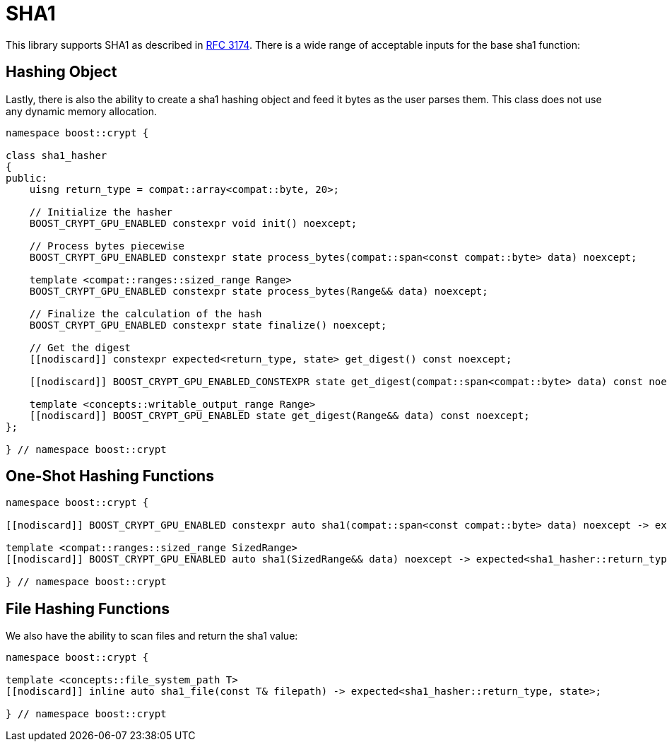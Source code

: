 ////
Copyright 2024 - 2025 Matt Borland
Distributed under the Boost Software License, Version 1.0.
https://www.boost.org/LICENSE_1_0.txt
////

[#sha1]
:idprefix: sha1_

= SHA1

This library supports SHA1 as described in https://datatracker.ietf.org/doc/html/rfc3174[RFC 3174].
There is a wide range of acceptable inputs for the base sha1 function:

== Hashing Object

[#sha1_hasher]
Lastly, there is also the ability to create a sha1 hashing object and feed it bytes as the user parses them.
This class does not use any dynamic memory allocation.

[source, c++]
----
namespace boost::crypt {

class sha1_hasher
{
public:
    uisng return_type = compat::array<compat::byte, 20>;

    // Initialize the hasher
    BOOST_CRYPT_GPU_ENABLED constexpr void init() noexcept;

    // Process bytes piecewise
    BOOST_CRYPT_GPU_ENABLED constexpr state process_bytes(compat::span<const compat::byte> data) noexcept;

    template <compat::ranges::sized_range Range>
    BOOST_CRYPT_GPU_ENABLED constexpr state process_bytes(Range&& data) noexcept;

    // Finalize the calculation of the hash
    BOOST_CRYPT_GPU_ENABLED constexpr state finalize() noexcept;

    // Get the digest
    [[nodiscard]] constexpr expected<return_type, state> get_digest() const noexcept;

    [[nodiscard]] BOOST_CRYPT_GPU_ENABLED_CONSTEXPR state get_digest(compat::span<compat::byte> data) const noexcept;

    template <concepts::writable_output_range Range>
    [[nodiscard]] BOOST_CRYPT_GPU_ENABLED state get_digest(Range&& data) const noexcept;
};

} // namespace boost::crypt
----

== One-Shot Hashing Functions

[source, c++]
----
namespace boost::crypt {

[[nodiscard]] BOOST_CRYPT_GPU_ENABLED constexpr auto sha1(compat::span<const compat::byte> data) noexcept -> expected<sha1_hasher::return_type, state>;

template <compat::ranges::sized_range SizedRange>
[[nodiscard]] BOOST_CRYPT_GPU_ENABLED auto sha1(SizedRange&& data) noexcept -> expected<sha1_hasher::return_type, state>;

} // namespace boost::crypt
----

== File Hashing Functions

We also have the ability to scan files and return the sha1 value:

[source, c++]
----
namespace boost::crypt {

template <concepts::file_system_path T>
[[nodiscard]] inline auto sha1_file(const T& filepath) -> expected<sha1_hasher::return_type, state>;

} // namespace boost::crypt
----

